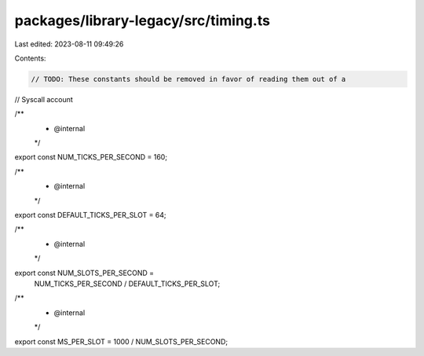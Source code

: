 packages/library-legacy/src/timing.ts
=====================================

Last edited: 2023-08-11 09:49:26

Contents:

.. code-block:: ts

    // TODO: These constants should be removed in favor of reading them out of a
// Syscall account

/**
 * @internal
 */
export const NUM_TICKS_PER_SECOND = 160;

/**
 * @internal
 */
export const DEFAULT_TICKS_PER_SLOT = 64;

/**
 * @internal
 */
export const NUM_SLOTS_PER_SECOND =
  NUM_TICKS_PER_SECOND / DEFAULT_TICKS_PER_SLOT;

/**
 * @internal
 */
export const MS_PER_SLOT = 1000 / NUM_SLOTS_PER_SECOND;


